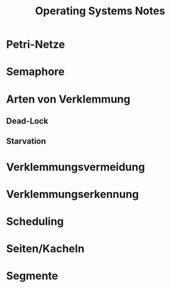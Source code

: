 #+TITLE: Operating Systems Notes

* Petri-Netze
* Semaphore
* Arten von Verklemmung
** Dead-Lock
** Starvation
* Verklemmungsvermeidung
* Verklemmungserkennung
* Scheduling
* Seiten/Kacheln
* Segmente
